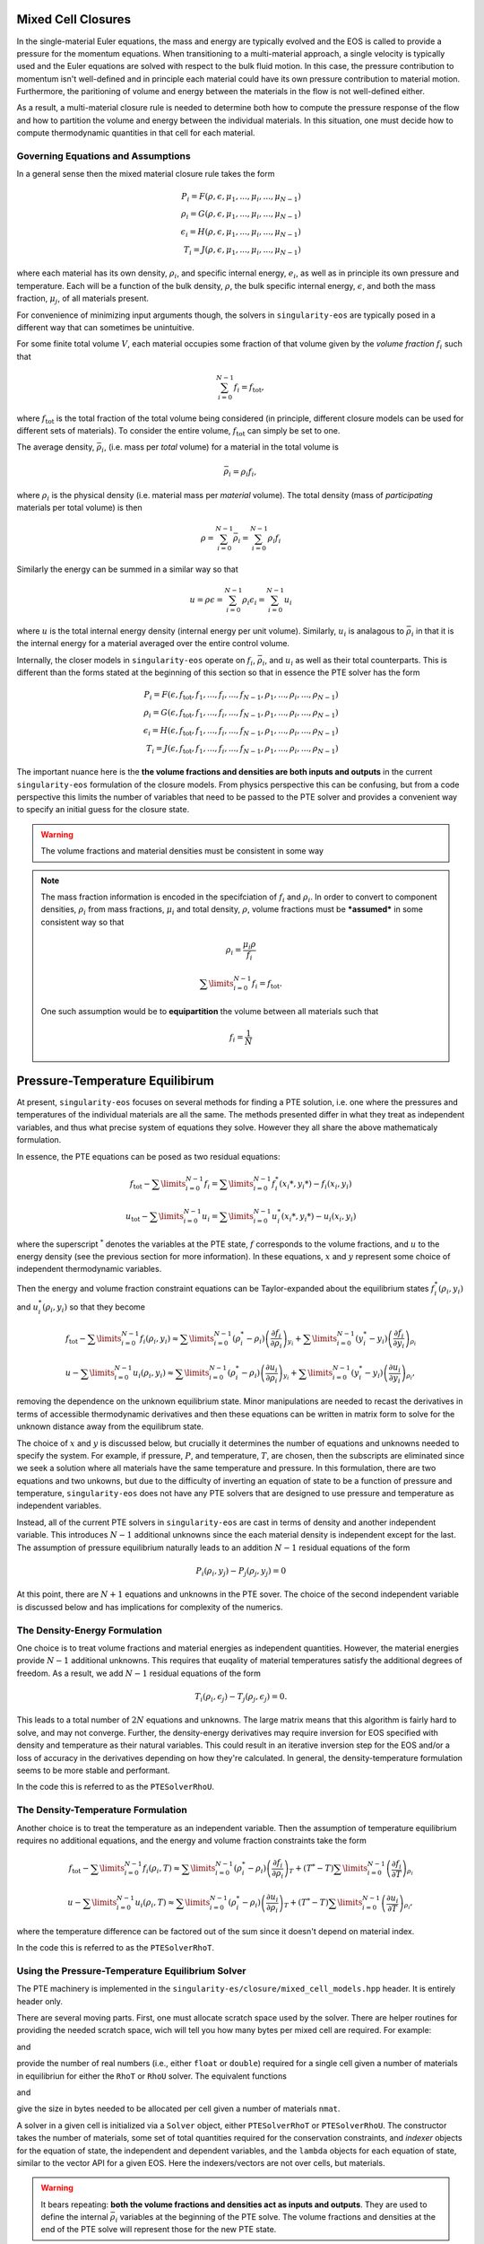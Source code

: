 .. _using-closures:

Mixed Cell Closures
====================

In the single-material Euler equations, the mass and energy are typically
evolved and the EOS is called to provide a pressure for the momentum equations.
When transitioning to a multi-material approach, a single velocity is typically
used and the Euler equations are solved with respect to the bulk fluid motion.
In this case, the pressure contribution to momentum isn't well-defined and in
principle each material could have its own pressure contribution to material
motion. Furthermore, the paritioning of volume and energy between the materials
in the flow is not well-defined either.

As a result, a multi-material closure rule is needed to determine both how to
compute the pressure response of the flow and how to partition the volume and
energy between the individual materials. In this situation, one must decide how
to compute thermodynamic quantities in that cell for each material.

Governing Equations and Assumptions
------------------------------------

In a general sense then the mixed
material closure rule takes the form

.. math::

  P_i = F(\rho, \epsilon, \mu_1, ..., \mu_i, ..., \mu_{N-1}) \\
  \rho_i = G(\rho, \epsilon, \mu_1, ..., \mu_i, ..., \mu_{N-1}) \\
  \epsilon_i = H(\rho, \epsilon, \mu_1, ..., \mu_i, ..., \mu_{N-1}) \\
  T_i = J(\rho, \epsilon, \mu_1, ..., \mu_i, ..., \mu_{N-1})

where each material has its own density, :math:`\rho_i`, and specific internal
energy, :math:`e_i`, as well as in principle its own pressure and temperature.
Each will be a function of the bulk density, :math:`\rho`, the bulk specific
internal energy, :math:`\epsilon`, and both the mass fraction, :math:`\mu_j`,
of all materials present.

For convenience of minimizing input arguments though, the solvers in
``singularity-eos`` are typically posed in a different way that can sometimes be
unintuitive.

For some finite total volume :math:`V`, each material occupies some fraction of
that volume given by the *volume fraction*
:math:`f_i` such that

.. math::

  \sum_{i=0}^{N - 1} f_i = f_\mathrm{tot},

where :math:`f_\mathrm{tot}` is the total fraction of the total volume being
considered (in principle, different closure models can be used for different
sets of materials). To consider the entire volume, :math:`f_\mathrm{tot}` can
simply be set to one.

The average density, :math:`\bar{\rho}_i`, (i.e. mass per *total* volume) for a
material in the total volume is

.. math::

  \bar{\rho}_i = \rho_i f_i,

where :math:`\rho_i` is the physical density (i.e. material mass per *material*
volume). The total density (mass of *participating* materials per total volume)
is then

.. math::

  \rho = \sum_{i=0}^{N - 1} \bar{\rho}_i = \sum_{i=0}^{N-1} \rho_i f_i

Similarly the energy can be summed in a similar way so that

.. math::

  u = \rho \epsilon = \sum_{i = 0}^{N - 1} \rho_i \epsilon_i 
  = \sum_{i = 0}^{N - 1} u_i

where :math:`u` is the total internal energy density (internal energy per unit
volume). Similarly, :math:`u_i` is analagous to :math:`\bar{\rho}_i` in that it
is the internal energy for a material averaged over the entire control volume.

Internally, the closer models in ``singularity-eos`` operate on :math:`f_i`,
:math:`\bar{\rho}_i`, and :math:`u_i` as well as their total counterparts. This
is different than the forms stated at the beginning of this section so that in
essence the PTE solver has the form

.. math::

  P_i = F(\epsilon, f_\mathrm{tot}, f_1, ..., f_i, ..., f_{N-1},
          \rho_1, ..., \rho_i, ..., \rho_{N-1}) \\
  \rho_i = G(\epsilon, f_\mathrm{tot}, f_1, ..., f_i, ..., f_{N-1},
          \rho_1, ..., \rho_i, ..., \rho_{N-1}) \\
  \epsilon_i = H(\epsilon, f_\mathrm{tot}, f_1, ..., f_i, ..., f_{N-1},
          \rho_1, ..., \rho_i, ..., \rho_{N-1}) \\
  T_i = J(\epsilon, f_\mathrm{tot}, f_1, ..., f_i, ..., f_{N-1},
          \rho_1, ..., \rho_i, ..., \rho_{N-1})


The important nuance here is the **the volume fractions and densities are both
inputs and outputs** in the current ``singularity-eos`` formulation of the
closure models. From physics perspective this can be confusing, but from a code
perspective this limits the number of variables that need to be passed to the
PTE solver and provides a convenient way to specify an initial guess for the
closure state.

.. warning::

  The volume fractions and material densities must be consistent in some way

.. note::

  The mass fraction information is encoded in the specifciation of :math:`f_i`
  and :math:`\rho_i`. In order to convert to component densities,
  :math:`\rho_i` from mass fractions, :math:`\mu_i` and total density,
  :math:`\rho`, volume fractions must be ***assumed*** in some consistent way
  so that

  .. math::

    \rho_i = \frac{\mu_i \rho}{f_i}

  .. math::

    \sum\limits_{i=0}^{N-1} f_i = f_\mathrm{tot}.

  One such assumption would be to **equipartition** the volume between all
  materials such that

  .. math::

    f_i = \frac{1}{N}

Pressure-Temperature Equilibirum
================================

At present, ``singularity-eos`` focuses on several methods for finding a PTE
solution, i.e. one where the pressures and temperatures of the individual
materials are all the same. The methods presented differ in what they treat as
independent variables, and thus what precise system of equations they solve.
However they all share the above mathematicaly formulation.

In essence, the PTE equations can be posed as two residual equations:

.. math::

  f_\mathrm{tot} - \sum\limits_{i=0}^{N-1} f_i = 
    \sum\limits_{i=0}^{N-1} f_i^*(x_i*, y_i*) - f_i(x_i, y_i)

.. math::

  u_\mathrm{tot} - \sum\limits_{i=0}^{N-1} u_i = 
    \sum\limits_{i=0}^{N-1} u_i^*(x_i*, y_i*) - u_i(x_i, y_i)

where the superscript :math:`^*` denotes the variables at the PTE state,
:math:`f` corresponds to the volume fractions, and :math:`u` to the energy
density (see the previous section for more information). In these equations,
:math:`x` and :math:`y` represent some choice of independent thermodynamic
variables.

Then the energy and volume fraction constraint equations can be Taylor-expanded
about the equilibrium states :math:`f_i^*(\rho_i, y_i)` and
:math:`u_i^*(\rho_i, y_i)` so that they become

.. math::

  f_\mathrm{tot} - \sum\limits_{i=0}^{N-1} f_i(\rho_i, y_i) \approx
    \sum\limits_{i=0}^{N-1} (\rho_i^* - \rho_i)
      \left(\frac{\partial f_i}{\partial \rho_i}\right)_{y_i}
    + \sum\limits_{i=0}^{N-1} (y_i^* - y_i)
      \left(\frac{\partial f_i}{\partial y_i}\right)_{\rho_i}

.. math::

  u - \sum\limits_{i=0}^{N-1} u_i(\rho_i, y_i) \approx
    \sum\limits_{i=0}^{N-1} (\rho_i^* - \rho_i)
      \left(\frac{\partial u_i}{\partial \rho_i}\right)_{y_i}
    + \sum\limits_{i=0}^{N-1} (y_i^* - y_i)
      \left(\frac{\partial u_i}{\partial y_i}\right)_{\rho_i},

removing the dependence on the unknown equilibrium state. Minor manipulations
are needed to recast the derivatives in terms of accessible thermodynamic
derivatives and then these equations can be written in matrix form to solve for
the unknown distance away from the equilibrum state.

The choice of :math:`x` and :math:`y` is discussed below, but crucially it
determines the number of equations and unknowns needed to specify the system.
For example, if pressure, :math:`P`, and temperature, :math:`T`, are chosen,
then the subscripts are eliminated since we seek a solution where all materials
have the same temperature and pressure. In this formulation, there are two
equations and two unkowns, but due to the difficulty of inverting an
equation of state to be a function of pressure and temperature,
``singularity-eos`` does not have any PTE solvers that are designed to use
pressure and temperature as independent variables.

Instead, all of the current PTE solvers in ``singularity-eos`` are cast in terms
of density and another independent variable. This introduces
:math:`N - 1` additional unknowns since the each material density is independent
except for the last. The assumption of pressure equilibrium naturally leads to
an addition :math:`N - 1` residual equations of the form

.. math::

  P_i(\rho_i, y_j) - P_j(\rho_j, y_j) = 0

At this point, there are :math:`N + 1` equations and unknowns in the PTE sover.
The choice of the second independent variable is discussed below and has
implications for complexity of the numerics.

The Density-Energy Formulation
---------------------------------

One choice is to treat volume fractions and material energies as independent
quantities. However, the material energies provide :math:`N - 1` additional
unknowns. This requires that euqality of material temperatures satisfy the
additional degrees of freedom. As a result, we add :math:`N - 1` residual
equations of the form

.. math::

  T_i(\rho_i, \epsilon_j) - T_j(\rho_j, \epsilon_j) = 0.

This leads to a total number of :math:`2N` equations and unknowns. The large
matrix means that this algorithm is fairly hard to solve, and may not converge.
Further, the density-energy derivatives may require inversion for EOS specified
with density and temperature as their natural variables. This could result in
an iterative inversion step for the EOS and/or a loss of accuracy in the
derivatives depending on how they're calculated. In general, the
density-temperature formulation seems to be more stable and performant.

In the code this is referred to as the ``PTESolverRhoU``.

The Density-Temperature Formulation
------------------------------------

Another choice is to treat the temperature as an independent
variable. Then the assumption of temperature equilibrium requires no additional
equations, and the energy and volume fraction constraints take the form

.. math::

  f_\mathrm{tot} - \sum\limits_{i=0}^{N-1} f_i(\rho_i, T) \approx
    \sum\limits_{i=0}^{N-1} (\rho_i^* - \rho_i)
      \left(\frac{\partial f_i}{\partial \rho_i}\right)_{T}
    + (T^* - T)\sum\limits_{i=0}^{N-1}
      \left(\frac{\partial f_i}{\partial T}\right)_{\rho_i}

.. math::

  u - \sum\limits_{i=0}^{N-1} u_i(\rho_i, T) \approx
    \sum\limits_{i=0}^{N-1} (\rho_i^* - \rho_i)
      \left(\frac{\partial u_i}{\partial \rho_i}\right)_{T}
    + (T^* - T)\sum\limits_{i=0}^{N-1}
      \left(\frac{\partial u_i}{\partial T}\right)_{\rho_i},

where the temperature difference can be factored out of the sum since it doesn't
depend on material index.

In the code this is referred to as the ``PTESolverRhoT``.

Using the Pressure-Temperature Equilibrium Solver
--------------------------------------------------

The PTE machinery is implemented in the
``singularity-es/closure/mixed_cell_models.hpp`` header. It is
entirely header only.

There are several moving parts. First, one must allocate scratch space
used by the solver. There are helper routines for providing the needed
scratch space, wich will tell you how many bytes per mixed cell are
required. For example:

.. cpp:function:: int PTESolverRhoTRequiredScratch(const int nmat);

and

.. cpp:function:: int PTESolverRhoURequiredScratch(const int nmat);

provide the number of real numbers (i.e., either ``float`` or
``double``) required for a single cell given a number of materials in
equilibriun for either the ``RhoT`` or ``RhoU`` solver. The equivalent
functions

.. cpp:function:: size_t PTESolverRhoTRequiredScratchInBytes(const int nmat);

and

.. cpp:function:: int PTESolverRhoURequiredScratchInBytes(const int nmat);

give the size in bytes needed to be allocated per cell given a number
of materials ``nmat``.

A solver in a given cell is initialized via a ``Solver`` object,
either ``PTESolverRhoT`` or ``PTESolverRhoU``. The constructor takes
the number of materials, some set of total quantities required for the
conservation constraints, and *indexer* objects for the equation of
state, the independent and dependent variables, and the ``lambda``
objects for each equation of state, similar to the vector API for a
given EOS. Here the indexers/vectors are not over cells, but
materials.

.. warning::

  It bears repeating: **both the volume fractions and densities act as inputs
  and outputs**. They are used to define the internal :math:`\bar
  {\rho}_i` variables at the beginning of the PTE solve. The volume fractions
  and densities at the end of the PTE solve will represent those for the new
  PTE state.

.. warning::

  The PTE solvers ***require*** that all input densities and volume fractions
  are non-zero. As a result, ``nmat`` refers to the number of *participating*
  materials. The user is encouraged to wrap their data arrays using an
  ``Indexer`` concept where, for example, three paricipating PTE materials
  might be indexed as 5, 7, 20 in the material arrays. This requires overloading
  the square bracket operator to map from PTE idex to material index.

The constructor for the ``PTESolverRhoT`` is of the form

.. code-block:: cpp

  template <typename EOS_t, typename Real_t, typename Lambda_t>
  PTESolverRhoT(const int nmat, EOS_t &&eos, const Real vfrac_tot, const Real sie_tot,
                Real_t &&rho, Real_t &&vfrac, Real_t &&sie, Real_t &&temp, Real_t &&press,
                Lambda_t &&lambda, Real *scratch, const Real Tguess = 0);

where ``nmat`` is the number of materials, ``eos`` is an indexer over
equation of state objects, one per material, and ``vfrac_tot`` is a
number :math:`\in (0,1]` such that the sum over all volume fractions
adds up to ``vfrac_tot``. For a problem in which all materials
participate in PTE, ``vfrac_tot_`` should be 1. ``sie_tot`` is the
total specific internal energy in the problem, ``rho`` is an indexer
over densities, one per material. ``vfract`` is an indexer over volume
fractions, one per material. ``sie`` is an indexer over temperatures,
one per material. ``press`` is an indexer over pressures, one per
material. ``lambda`` is an indexer over lambda arrays, one ``Real *``
object per material. ``scratch`` is a pointer to pre-allocated scratch
memory, as described above. It is assumed enough scratch has been
allocated.  Finally, the optional argument ``Tguess`` allows for host
codes to pass in an initial temperature guess for the solver.  For more
information on initial guesses, see the section below.

The constructor for the ``PTESolverRhoU`` has the same structure:

.. code-block:: cpp

  template <typename EOS_t, typename Real_t, typename Lambda_t>
  PTESolverRhoU(const int nmat, const EOS_t &&eos, const Real vfrac_tot,
                const Real sie_tot, Real_t &&rho, Real_t &&vfrac, Real_t &&sie,
                Real_t &&temp, Real_t &&press, Lambda_t &&lambda, Real *scratch,
                const Real Tguess = 0);

Both constructors are callable on host or device. In gerneral,
densities and internal energies are the required inputs. However, all
indexer quantities are asusmed to be input/output, as the PTE solver
may use unknowns, such as pressure and temperature, as initial guesses
and may reset input quantities, such as material densities, to be
thermodynamically consistent with the equilibrium solution.

Once a PTE solver has been constructed, one performs the solve with
the ``PTESolver`` function, which takes a ``PTESolver`` object as
input and returns a boolean status of either success or failure. For
example:

.. code-block:: cpp

  auto method = PTESolverRhoT<decltype(eos), decltype(rho), decltype(lambda)>(NMAT, eos, 1.0, sie_tot, rho, vfrac, sie, temp, press, lambda, scratch);
  bool success = PTESolver(method);

For an example of the PTE solver machinery in use, see the
``test_pte.cpp`` file in the tests directory.

Initial Guesses for PTE Solvers
------------------------------------

As is always the case when solving systems of nonlinear equations, good initial
guesses are important to ensure rapid convergence to the solution.  For the PTE
solvers, this means providing intial guesses for the material densities and the
equilibrium temperature.  For material densities, a good initial guess is often
the previous value obtained from a prior call to the solver. ``singularity-eos``
does not provide any mechanism to cache these values from call to call, so it is
up to the host code to provide these as input to the solvers.  Note that the
input values for the material densities and volume fractions are assumed to be
consistent with the conserved cell-averaged material densities, or in other
words, the produce of the input material densities, volume fractions, and cell
volume should equal the amount of mass of each material in the cell.  This
consistency should be ensured for the input values or else the solvers will not
provide correct answers.

For the temperature initial guess, one can similarly use a previous value for
the cell.  Alternatively, ``singularity-eos`` provides a function that can be
used to provide an initial guess.  This function takes the form

.. code-block:: cpp

  template <typename EOSIndexer, typename RealIndexer>
  PORTABLE_INLINE_FUNCTION Real ApproxTemperatureFromRhoMatU(
    const int nmat, EOSIndexer &&eos, const Real u_tot, RealIndexer &&rho,
    RealIndexer &&vfrac, const Real Tguess = 0.0);

where ``nmat`` is the number of materials, ``eos`` is an indexer over
equation of state objects, ``u_tot`` is the total material internal
energy density (energy per unit volume), ``rho`` is an indexer over
material density, ``vfrac`` is an indexer over material volume fractions,
and the optional argument ``Tguess`` allows for callers to pass in a guess
that could accelerate finding a solution.  This function does a 1-D root find
to find the temperature at which the material internal energies sum to the
total.  The root find does not have a tight tolerance -- instead the
hard-coded tolerance was selected to balance performance with the accuracy
desired for an initial guess in a PTE solve.  If a previous temperature value
is unavailable or some other process may have significantly modified the
temperature since it was last updated, this function can be quite effective.
